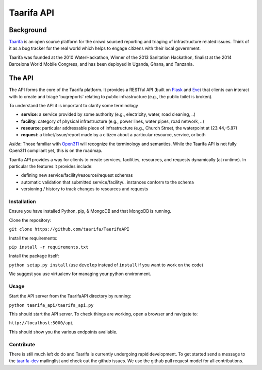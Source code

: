 Taarifa API
===========

Background
------------
Taarifa_ is an open source platform for the crowd sourced reporting and triaging of infrastructure related issues. Think of it as a bug tracker for the real world which helps to engage citizens with their local government.

Taarifa was founded at the 2010 WaterHackathon, Winner of the 2013 Sanitation Hackathon, finalist at the 2014 Barcelona World Mobile Congress, and has been deployed in Uganda, Ghana, and Tanzania.

The API
-------
The API forms the core of the Taarifa platform. It provides a RESTful API (built on Flask_ and Eve_) that clients can interact with to create and triage 'bugreports' relating to public infrastructure (e.g., the public toilet is broken).

To understand the API it is important to clarify some terminology

- **service**: a service provided by some authority (e.g., electricity, water, road cleaning, ..)
- **facility**: category of physical infrastructure (e.g., power lines, water pipes, road network, ..)
- **resource**: particular addressable piece of infrastructure (e.g., Church Street, the waterpoint at (23.44,-5.87)
- **request**: a ticket/issue/report made by a citizen about a particular resource, service, or both

*Aside*: Those familiar with Open311_ will recognize the terminology and semantics. While the Taarifa API is not fully Open311 compliant yet, this is on the roadmap.

Taarifa API provides a way for clients to create services, facilities, resources, and requests dynamically (at runtime). In particular the features it provides include:

- defining new service/facility/resource/request schemas
- automatic validation that submitted service/facility/.. instances conform to the schema
- versioning / history to track changes to resources and requests

Installation
____________

Ensure you have installed Python, pip, & MongoDB and that MongoDB is running.

Clone the repository:

``git clone https://github.com/taarifa/TaarifaAPI``

Install the requirements:

``pip install -r requirements.txt``

Install the package itself:

``python setup.py install``  (use ``develop`` instead of ``install`` if you want to work on the code)

We suggest you use virtualenv for managing your python environment.


Usage
_____

Start the API server from the TaarifaAPI directory by running:

``python taarifa_api/taarifa_api.py``

This should start the API server. To check things are working, open a browser and navigate to:

``http://localhost:5000/api``

This should show you the various endpoints available.

Contribute
__________

There is still much left do do and Taarifa is currently undergoing rapid development. To get started send a message to the taarifa-dev_ mailinglist and check out the github issues. We use the github pull request model for all contributions.

.. _Taarifa: http://taarifa.org
.. _Open311: http://open311.org
.. _taarifa-dev: https://groups.google.com/forum/#!forum/taarifa-dev
.. _Eve: http://python-eve.org
.. _Flask: http://flask.pocoo.org
